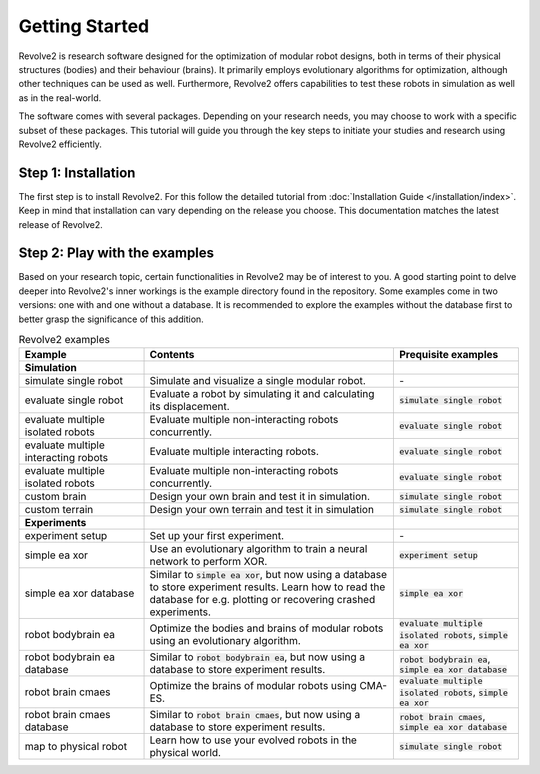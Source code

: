 ===============
Getting Started
===============

Revolve2 is research software designed for the optimization of modular robot designs, both in terms of their physical structures (bodies) and their behaviour (brains). It primarily employs evolutionary algorithms for optimization, although other techniques can be used as well. Furthermore, Revolve2 offers capabilities to test these robots in simulation as well as in the real-world.

The software comes with several packages. Depending on your research needs, you may choose to work with a specific subset of these packages.
This tutorial will guide you through the key steps to initiate your studies and research using Revolve2 efficiently.

--------------------
Step 1: Installation
--------------------
The first step is to install Revolve2. For this follow the detailed tutorial from :doc:`Installation Guide </installation/index>`.
Keep in mind that installation can vary depending on the release you choose. This documentation matches the latest release of Revolve2.

------------------------------
Step 2: Play with the examples
------------------------------
Based on your research topic, certain functionalities in Revolve2 may be of interest to you.
A good starting point to delve deeper into Revolve2's inner workings is the example directory found in the repository.
Some examples come in two versions: one with and one without a database.
It is recommended to explore the examples without the database first to better grasp the significance of this addition.

.. list-table:: Revolve2 examples
   :widths: 25 50 25
   :header-rows: 1

   * - Example
     - Contents
     - Prequisite examples
   * - **Simulation**
     - 
     - 
   * - simulate single robot
     - Simulate and visualize a single modular robot.
     - \-
   * - evaluate single robot
     - Evaluate a robot by simulating it and calculating its displacement.
     - :code:`simulate single robot`
   * - evaluate multiple isolated robots
     - Evaluate multiple non-interacting robots concurrently.
     - :code:`evaluate single robot`
   * - evaluate multiple interacting robots
     - Evaluate multiple interacting robots.
     - :code:`evaluate single robot`
   * - evaluate multiple isolated robots
     - Evaluate multiple non-interacting robots concurrently.
     - :code:`evaluate single robot`
   * - custom brain
     - Design your own brain and test it in simulation.
     - :code:`simulate single robot`
   * - custom terrain
     - Design your own terrain and test it in simulation
     - :code:`simulate single robot`
   * - **Experiments**
     - 
     - 
   * - experiment setup
     - Set up your first experiment.
     - \-
   * - simple ea xor
     - Use an evolutionary algorithm to train a neural network to perform XOR.
     - :code:`experiment setup`
   * - simple ea xor database
     - Similar to :code:`simple ea xor`, but now using a database to store experiment results.
       Learn how to read the database for e.g. plotting or recovering crashed experiments.
     - :code:`simple ea xor`
   * - robot bodybrain ea
     - Optimize the bodies and brains of modular robots using an evolutionary algorithm.
     - :code:`evaluate multiple isolated robots`, :code:`simple ea xor`
   * - robot bodybrain ea database
     - Similar to :code:`robot bodybrain ea`, but now using a database to store experiment results.
     - :code:`robot bodybrain ea`, :code:`simple ea xor database`
   * - robot brain cmaes
     - Optimize the brains of modular robots using CMA-ES.
     - :code:`evaluate multiple isolated robots`, :code:`simple ea xor`
   * - robot brain cmaes database
     - Similar to :code:`robot brain cmaes`, but now using a database to store experiment results.
     - :code:`robot brain cmaes`, :code:`simple ea xor database`
   * - map to physical robot
     - Learn how to use your evolved robots in the physical world.
     - :code:`simulate single robot`
